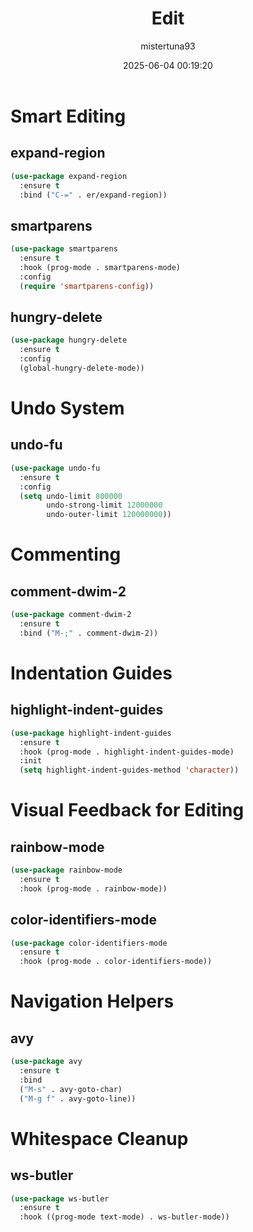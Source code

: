 #+OPTIONS: :toc 2
#+DESCRIPTION: Configuration for Edit
#+DATE: 2025-06-04 00:19:20
#+AUTHOR: mistertuna93
#+TITLE: Edit
#+PROPERTY: header-args:emacs-lisp :tangle ../elisp/30-editing.el
#+TAGS[]: emacs config editing
#+ALIASES[]: /.emacs.default/03-editing.html

* Smart Editing
** expand-region
#+begin_src emacs-lisp
(use-package expand-region
  :ensure t
  :bind ("C-=" . er/expand-region))
#+end_src

** smartparens
#+begin_src emacs-lisp
(use-package smartparens
  :ensure t
  :hook (prog-mode . smartparens-mode)
  :config
  (require 'smartparens-config))
#+end_src

** hungry-delete
#+begin_src emacs-lisp
(use-package hungry-delete
  :ensure t
  :config
  (global-hungry-delete-mode))
#+end_src

* Undo System
** undo-fu
#+begin_src emacs-lisp
(use-package undo-fu
  :ensure t
  :config
  (setq undo-limit 800000
        undo-strong-limit 12000000
        undo-outer-limit 120000000))
#+end_src

* Commenting
** comment-dwim-2
#+begin_src emacs-lisp
(use-package comment-dwim-2
  :ensure t
  :bind ("M-;" . comment-dwim-2))
#+end_src

* Indentation Guides
** highlight-indent-guides
#+begin_src emacs-lisp
(use-package highlight-indent-guides
  :ensure t
  :hook (prog-mode . highlight-indent-guides-mode)
  :init
  (setq highlight-indent-guides-method 'character))
#+end_src

* Visual Feedback for Editing
** rainbow-mode
#+begin_src emacs-lisp
(use-package rainbow-mode
  :ensure t
  :hook (prog-mode . rainbow-mode))
#+end_src

** color-identifiers-mode
#+begin_src emacs-lisp
(use-package color-identifiers-mode
  :ensure t
  :hook (prog-mode . color-identifiers-mode))
#+end_src

* Navigation Helpers
** avy
#+begin_src emacs-lisp
(use-package avy
  :ensure t
  :bind
  ("M-s" . avy-goto-char)
  ("M-g f" . avy-goto-line))
#+end_src

* Whitespace Cleanup
** ws-butler
#+begin_src emacs-lisp
(use-package ws-butler
  :ensure t
  :hook ((prog-mode text-mode) . ws-butler-mode))
#+end_src
